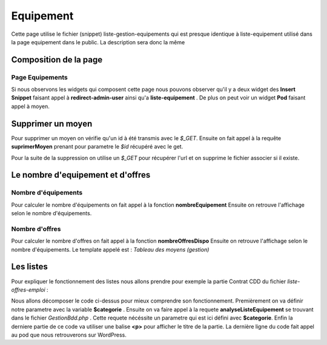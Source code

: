 ==========
Equipement
==========

Cette page utilise le fichier (snippet) liste-gestion-equipements qui est presque identique à liste-equipement utilisé dans la page equipement dans le public.
La description sera donc la même 

Composition de la page
======================

Page Equipements
----------------

Si nous observons les widgets qui composent cette page nous pouvons observer qu'il y a deux widget des **Insert Snippet** faisant appel à **redirect-admin-user** ainsi qu'a **liste-equipement** .
De plus on peut voir un widget **Pod** faisant appel à moyen.

Supprimer un moyen
==================

Pour supprimer un moyen on vérifie qu'un id à été transmis avec le *$_GET*.
Ensuite on fait appel à la requête **suprimerMoyen** prenant pour parametre le *$id* récupéré avec le get.

Pour la suite de la suppression on utilise un *$_GET* pour récupérer l'url et on supprime le fichier associer si il existe.


Le nombre d'equipement et d'offres
==================================

Nombre d'équipements
--------------------

Pour calculer le nombre d'équipements on fait appel à la fonction **nombreEquipement** 
Ensuite on retrouve l'affichage selon le nombre d'équipements.

Nombre d'offres
---------------

Pour calculer le nombre d'offres on fait appel à la fonction **nombreOffresDispo** 
Ensuite on retrouve l'affichage selon le nombre d'équipements.
Le template appelé est : *Tableau des moyens (gestion)*

Les listes
==========

Pour expliquer le fonctionnement des listes nous allons prendre pour exemple la partie Contrat CDD du fichier *liste-offres-emploi* :

.. code-block:: PHP
    :caption: Exemple de code

	$categorie ="Analyse physico-chimique";
	$res = $bdd->analyseListeEquipement($categorie);
	if ($res[0][0] > 0)
  		?>
		<br><p style='font-size: 1.33em; padding-left: 45px; color: #ba2133;'><strong>Equipement Analyse physico-chimique</strong></p>
		<?php
		echo do_shortcode('[pods name="moyen" where="categorie=\'Analyse physico-chimique\'" template="Tableau des moyens (gestion)" limit="1000"]');

Nous allons décomposer le code ci-dessus pour mieux comprendre son fonctionnement.
Premièrement on va définir notre parametre avec la variable **$categorie** .
Ensuite on va faire appel à la requete **analyseListeEquipement** se trouvant dans le fichier *GestionBdd.php* .
Cette requete nécéssite un parametre qui est ici défini avec **$categorie**.
Enfin la derniere partie de ce code va utiliser une balise **<p>** pour afficher le titre de la partie.
La dernière ligne du code fait appel au pod que nous retrouverons sur WordPress.